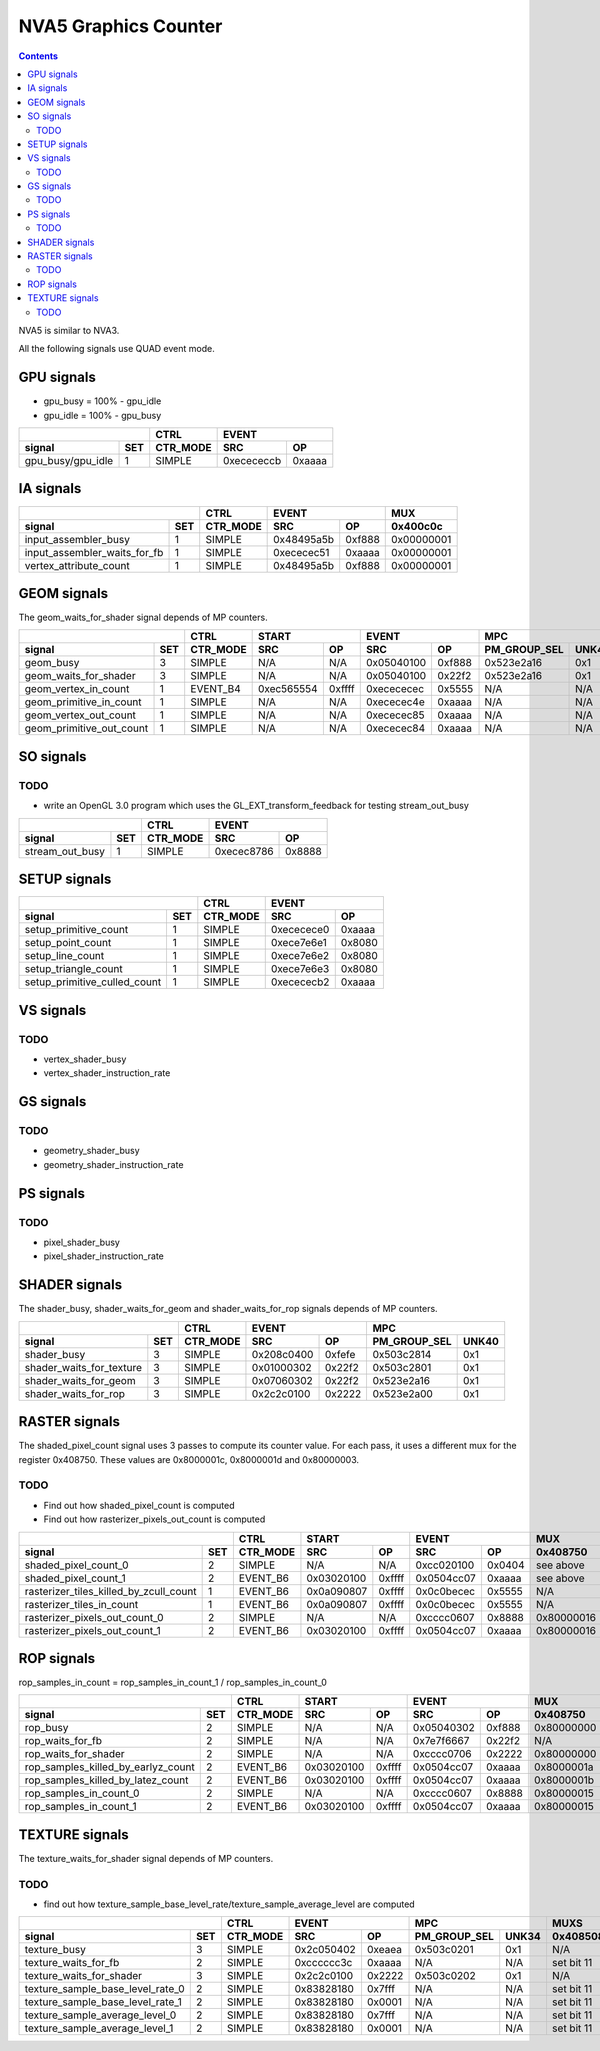.. _nva5-graphics-counter:

=====================
NVA5 Graphics Counter
=====================

.. contents::

NVA5 is similar to NVA3.

All the following signals use QUAD event mode.

GPU signals
===========

- gpu_busy = 100% - gpu_idle
- gpu_idle = 100% - gpu_busy

+-----------------------+----------+-----------------+
|                       |   CTRL   |      EVENT      |
+-------------------+---+----------+----------+------+
| signal            |SET| CTR_MODE |    SRC   |  OP  |
+===================+===+==========+==========+======+
| gpu_busy/gpu_idle | 1 |  SIMPLE  |0xecececcb|0xaaaa|
+-------------------+---+----------+----------+------+

IA signals
==========

+----------------------------------+----------+-----------------+----------+
|                                  |   CTRL   |      EVENT      |    MUX   |
+------------------------------+---+----------+----------+------+----------+
| signal                       |SET| CTR_MODE |    SRC   |  OP  | 0x400c0c |
+==============================+===+==========+==========+======+==========+
| input_assembler_busy         | 1 |  SIMPLE  |0x48495a5b|0xf888|0x00000001|
+------------------------------+---+----------+----------+------+----------+
| input_assembler_waits_for_fb | 1 |  SIMPLE  |0xececec51|0xaaaa|0x00000001|
+------------------------------+---+----------+----------+------+----------+
| vertex_attribute_count       | 1 |  SIMPLE  |0x48495a5b|0xf888|0x00000001|
+------------------------------+---+----------+----------+------+----------+

GEOM signals
============

The geom_waits_for_shader signal depends of MP counters.

+------------------------------+----------+-----------------+-----------------+----------------------+----------+
|                              |   CTRL   |      START      |      EVENT      |         MPC          |   MUX    |
+--------------------------+---+----------+----------+------+----------+------+--------------+-------+----------+
| signal                   |SET| CTR_MODE |    SRC   |  OP  |    SRC   |  OP  | PM_GROUP_SEL | UNK40 | 0x400c0c |
+==========================+===+==========+==========+======+==========+======+==============+=======+==========+
| geom_busy                | 3 |  SIMPLE  |    N/A   | N/A  |0x05040100|0xf888|  0x523e2a16  |  0x1  |    N/A   |
+--------------------------+---+----------+----------+------+----------+------+--------------+-------+----------+
| geom_waits_for_shader    | 3 |  SIMPLE  |    N/A   | N/A  |0x05040100|0x22f2|  0x523e2a16  |  0x1  |    N/A   |
+--------------------------+---+----------+----------+------+----------+------+--------------+-------+----------+
| geom_vertex_in_count     | 1 | EVENT_B4 |0xec565554|0xffff|0xecececec|0x5555|     N/A      |  N/A  |    N/A   |
+--------------------------+---+----------+----------+------+----------+------+--------------+-------+----------+
| geom_primitive_in_count  | 1 |  SIMPLE  |    N/A   | N/A  |0xececec4e|0xaaaa|     N/A      |  N/A  |0x00000001|
+--------------------------+---+----------+----------+------+----------+------+--------------+-------+----------+
| geom_vertex_out_count    | 1 |  SIMPLE  |    N/A   | N/A  |0xececec85|0xaaaa|     N/A      |  N/A  |    N/A   |
+--------------------------+---+----------+----------+------+----------+------+--------------+-------+----------+
| geom_primitive_out_count | 1 |  SIMPLE  |    N/A   | N/A  |0xececec84|0xaaaa|     N/A      |  N/A  |    N/A   |
+--------------------------+---+----------+----------+------+----------+------+--------------+-------+----------+

SO signals
==========

.. _so-todo:
TODO
----

- write an OpenGL 3.0 program which uses the GL_EXT_transform_feedback for
  testing stream_out_busy

+---------------------+----------+-----------------+
|                     |   CTRL   |      EVENT      |
+-----------------+---+----------+----------+------+
| signal          |SET| CTR_MODE |    SRC   |  OP  |
+=================+===+==========+==========+======+
| stream_out_busy | 1 |  SIMPLE  |0xecec8786|0x8888|
+-----------------+---+----------+----------+------+

SETUP signals
=============

+----------------------------------+----------+-----------------+
|                                  |   CTRL   |      EVENT      |
+------------------------------+---+----------+----------+------+
| signal                       |SET| CTR_MODE |    SRC   |  OP  |
+==============================+===+==========+==========+======+
| setup_primitive_count        | 1 |  SIMPLE  |0xececece0|0xaaaa|
+------------------------------+---+----------+----------+------+
| setup_point_count            | 1 |  SIMPLE  |0xece7e6e1|0x8080|
+------------------------------+---+----------+----------+------+
| setup_line_count             | 1 |  SIMPLE  |0xece7e6e2|0x8080|
+------------------------------+---+----------+----------+------+
| setup_triangle_count         | 1 |  SIMPLE  |0xece7e6e3|0x8080|
+------------------------------+---+----------+----------+------+
| setup_primitive_culled_count | 1 |  SIMPLE  |0xecececb2|0xaaaa|
+------------------------------+---+----------+----------+------+

VS signals
==========

.. _vs-todo:
TODO
----

- vertex_shader_busy
- vertex_shader_instruction_rate

GS signals
==========

.. _gs-todo:
TODO
----

- geometry_shader_busy
- geometry_shader_instruction_rate

PS signals
==========

.. _ps-todo:
TODO
----

- pixel_shader_busy
- pixel_shader_instruction_rate


SHADER signals
==============

The shader_busy, shader_waits_for_geom and shader_waits_for_rop signals depends
of MP counters.

+------------------------------+----------+-----------------+----------------------+
|                              |   CTRL   |      EVENT      |         MPC          |
+--------------------------+---+----------+----------+------+--------------+-------+
| signal                   |SET| CTR_MODE |    SRC   |  OP  | PM_GROUP_SEL | UNK40 |
+==========================+===+==========+==========+======+==============+=======+
| shader_busy              | 3 |  SIMPLE  |0x208c0400|0xfefe|  0x503c2814  |  0x1  |
+--------------------------+---+----------+----------+------+--------------+-------+
| shader_waits_for_texture | 3 |  SIMPLE  |0x01000302|0x22f2|  0x503c2801  |  0x1  |
+--------------------------+---+----------+----------+------+--------------+-------+
| shader_waits_for_geom    | 3 |  SIMPLE  |0x07060302|0x22f2|  0x523e2a16  |  0x1  |
+--------------------------+---+----------+----------+------+--------------+-------+
| shader_waits_for_rop     | 3 |  SIMPLE  |0x2c2c0100|0x2222|  0x523e2a00  |  0x1  |
+--------------------------+---+----------+----------+------+--------------+-------+

RASTER signals
==============

The shaded_pixel_count signal uses 3 passes to compute its counter value. For
each pass, it uses a different mux for the register 0x408750. These values are
0x8000001c, 0x8000001d and 0x80000003.

.. _raster-todo:
TODO
----

- Find out how shaded_pixel_count is computed
- Find out how rasterizer_pixels_out_count is computed

+--------------------------------------------+----------+-----------------+-----------------+----------+----------+
|                                            |   CTRL   |      START      |      EVENT      |   MUX    |    MUX   |
+----------------------------------------+---+----------+----------+------+----------+------+----------+----------+
| signal                                 |SET| CTR_MODE |    SRC   |  OP  |    SRC   |  OP  | 0x408750 | 0x402ca4 |
+========================================+===+==========+==========+======+==========+======+==========+==========+
| shaded_pixel_count_0                   | 2 |  SIMPLE  |    N/A   |  N/A |0xcc020100|0x0404| see above|    N/A   |
+----------------------------------------+---+----------+----------+------+----------+------+----------+----------+
| shaded_pixel_count_1                   | 2 | EVENT_B6 |0x03020100|0xffff|0x0504cc07|0xaaaa| see above|    N/A   |
+----------------------------------------+---+----------+----------+------+----------+------+----------+----------+
| rasterizer_tiles_killed_by_zcull_count | 1 | EVENT_B6 |0x0a090807|0xffff|0x0c0becec|0x5555|    N/A   |    0x7   |
+----------------------------------------+---+----------+----------+------+----------+------+----------+----------+
| rasterizer_tiles_in_count              | 1 | EVENT_B6 |0x0a090807|0xffff|0x0c0becec|0x5555|    N/A   |    0x0   |
+----------------------------------------+---+----------+----------+------+----------+------+----------+----------+
| rasterizer_pixels_out_count_0          | 2 |  SIMPLE  |    N/A   |  N/A |0xcccc0607|0x8888|0x80000016|    N/A   |
+----------------------------------------+---+----------+----------+------+----------+------+----------+----------+
| rasterizer_pixels_out_count_1          | 2 | EVENT_B6 |0x03020100|0xffff|0x0504cc07|0xaaaa|0x80000016|    N/A   |
+----------------------------------------+---+----------+----------+------+----------+------+----------+----------+

ROP signals
===========

rop_samples_in_count = rop_samples_in_count_1 / rop_samples_in_count_0

+----------------------------------------+----------+-----------------+-----------------+----------+----------+----------+
|                                        |   CTRL   |       START     |      EVENT      |   MUX    |   MUX    |   MUX    |
+------------------------------------+---+----------+----------+------+----------+------+----------+----------+----------+
| signal                             |SET| CTR_MODE |    SRC   |  OP  |    SRC   |  OP  | 0x408750 | 0x407008 | 0x40708c |
+====================================+===+==========+==========+======+==========+======+==========+==========+==========+
| rop_busy                           | 2 |  SIMPLE  |    N/A   |  N/A |0x05040302|0xf888|0x80000000|    N/A   |   N/A    |
+------------------------------------+---+----------+----------+------+----------+------+----------+----------+----------+
| rop_waits_for_fb                   | 2 |  SIMPLE  |    N/A   |  N/A |0x7e7f6667|0x22f2|    N/A   |0x80000001|0x80000001|
+------------------------------------+---+----------+----------+------+----------+------+----------+----------+----------+
| rop_waits_for_shader               | 2 |  SIMPLE  |    N/A   |  N/A |0xcccc0706|0x2222|0x80000000|    N/A   |   N/A    |
+------------------------------------+---+----------+----------+------+----------+------+----------+----------+----------+
| rop_samples_killed_by_earlyz_count | 2 | EVENT_B6 |0x03020100|0xffff|0x0504cc07|0xaaaa|0x8000001a|    N/A   |   N/A    |
+------------------------------------+---+----------+----------+------+----------+------+----------+----------+----------+
| rop_samples_killed_by_latez_count  | 2 | EVENT_B6 |0x03020100|0xffff|0x0504cc07|0xaaaa|0x8000001b|    N/A   |   N/A    |
+------------------------------------+---+----------+----------+------+----------+------+----------+----------+----------+
| rop_samples_in_count_0             | 2 |  SIMPLE  |    N/A   |  N/A |0xcccc0607|0x8888|0x80000015|    N/A   |   N/A    |
+------------------------------------+---+----------+----------+------+----------+------+----------+----------+----------+
| rop_samples_in_count_1             | 2 | EVENT_B6 |0x03020100|0xffff|0x0504cc07|0xaaaa|0x80000015|    N/A   |   N/A    |
+------------------------------------+---+----------+----------+------+----------+------+----------+----------+----------+

TEXTURE signals
===============

The texture_waits_for_shader signal depends of MP counters.

.. _texture-todo:
TODO
----

- find out how texture_sample_base_level_rate/texture_sample_average_level
  are computed

+--------------------------------------+----------+-----------------+----------------------+---------------------+
|                                      |   CTRL   |      EVENT      |         MPC          |         MUXS        |
+----------------------------------+---+----------+----------+------+--------------+-------+----------+----------+
| signal                           |SET| CTR_MODE |    SRC   |  OP  | PM_GROUP_SEL | UNK34 | 0x408508 | 0x40851c |
+==================================+===+==========+==========+======+==============+=======+==========+==========+
| texture_busy                     | 3 |  SIMPLE  |0x2c050402|0xeaea|  0x503c0201  |  0x1  |    N/A   |    N/A   |
+----------------------------------+---+----------+----------+------+--------------+-------+----------+----------+
| texture_waits_for_fb             | 2 |  SIMPLE  |0xcccccc3c|0xaaaa|      N/A     |  N/A  |set bit 11|set bit 11|
+----------------------------------+---+----------+----------+------+--------------+-------+----------+----------+
| texture_waits_for_shader         | 3 |  SIMPLE  |0x2c2c0100|0x2222|  0x503c0202  |  0x1  |    N/A   |    N/A   |
+----------------------------------+---+----------+----------+------+--------------+-------+----------+----------+
| texture_sample_base_level_rate_0 | 2 |  SIMPLE  |0x83828180|0x7fff|      N/A     |  N/A  |set bit 11|    N/A   |
+----------------------------------+---+----------+----------+------+--------------+-------+----------+----------+
| texture_sample_base_level_rate_1 | 2 |  SIMPLE  |0x83828180|0x0001|      N/A     |  N/A  |set bit 11|    N/A   |
+----------------------------------+---+----------+----------+------+--------------+-------+----------+----------+
| texture_sample_average_level_0   | 2 |  SIMPLE  |0x83828180|0x7fff|      N/A     |  N/A  |set bit 11|    N/A   |
+----------------------------------+---+----------+----------+------+--------------+-------+----------+----------+
| texture_sample_average_level_1   | 2 |  SIMPLE  |0x83828180|0x0001|      N/A     |  N/A  |set bit 11|    N/A   | 
+----------------------------------+---+----------+----------+------+--------------+-------+----------+----------+
